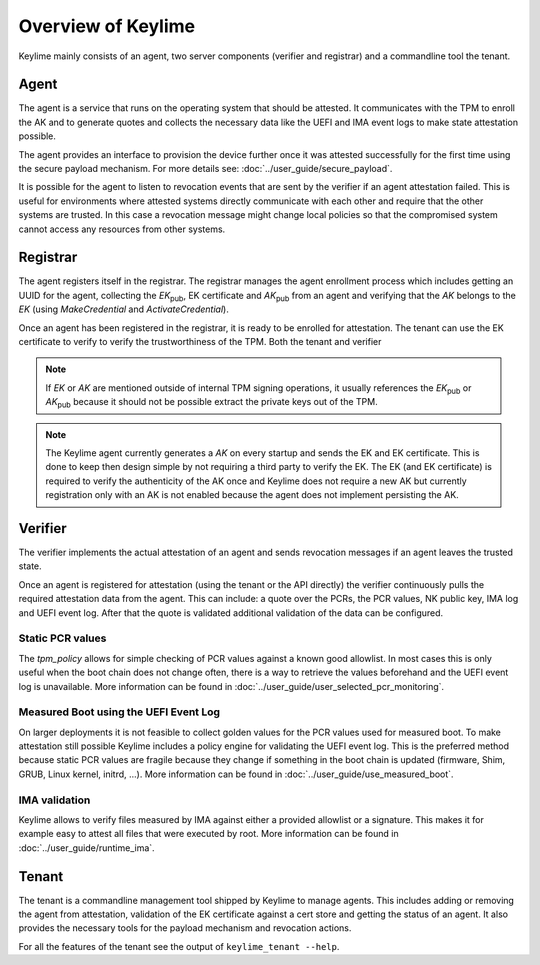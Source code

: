 ===================
Overview of Keylime
===================

Keylime mainly consists of an agent, two server components (verifier and registrar) and a commandline tool the tenant.

Agent
-----

The agent is a service that runs on the operating system that should be attested.
It communicates with the TPM to enroll the AK and to generate quotes and
collects the necessary data like the UEFI and IMA event logs to make state attestation
possible.

The agent provides an interface to provision the device further once it was attested
successfully for the first time using the secure payload mechanism.
For more details see: :doc:`../user_guide/secure_payload`.

It is possible for the agent to listen to revocation events that are sent by the verifier
if an agent attestation failed. This is useful for environments where attested systems
directly communicate with each other and require that the other systems are trusted.
In this case a revocation message might change local policies so that the compromised
system cannot access any resources from other systems.

Registrar
---------
The agent registers itself in the registrar.
The registrar manages the agent enrollment process which includes
getting an UUID for the agent, collecting the `EK`:sub:`pub`, EK certificate and `AK`:sub:`pub` from an agent
and verifying that the `AK` belongs to the `EK` (using `MakeCredential` and `ActivateCredential`).


Once an agent has been registered in the registrar, it is ready to be enrolled for attestation.
The tenant can use the EK certificate to verify to verify the trustworthiness of the TPM.
Both the tenant and verifier

.. note::
    If `EK` or `AK` are mentioned outside of internal TPM signing operations, it usually
    references the `EK`:sub:`pub` or `AK`:sub:`pub` because it should not be possible
    extract the private keys out of the TPM.

.. note::
    The Keylime agent currently generates a `AK` on every startup and sends the EK and
    EK certificate. This is done to keep then design simple by not requiring a third
    party to verify the EK.
    The EK (and EK certificate) is required to verify the authenticity of the AK once
    and Keylime does not require a new AK but currently registration only with an AK
    is not enabled because the agent does not implement persisting the AK.

Verifier
--------
The verifier implements the actual attestation of an agent and sends revocation messages if an agent leaves the trusted
state.

Once an agent is registered for attestation (using the tenant or the API directly) the verifier continuously pulls
the required attestation data from the agent. This can include: a quote over the PCRs, the PCR values, NK public key,
IMA log and UEFI event log. After that the quote is validated additional validation of the data can be configured.

Static PCR values
"""""""""""""""""
The `tpm_policy` allows for simple checking of PCR values against a known good allowlist. In most cases this is only
useful when the boot chain does not change often, there is a way to retrieve the values beforehand
and the UEFI event log is unavailable.
More information can be found in :doc:`../user_guide/user_selected_pcr_monitoring`.

Measured Boot using the UEFI Event Log
""""""""""""""""""""""""""""""""""""""
On larger deployments it is not feasible to collect golden values for the PCR values used for measured boot. To make
attestation still possible Keylime includes a policy engine for validating the UEFI event log. This is the preferred
method because static PCR values are fragile because they change if something in the boot chain is updated (firmware,
Shim, GRUB, Linux kernel, initrd, ...). More information can be found in :doc:`../user_guide/use_measured_boot`.

IMA validation
""""""""""""""
Keylime allows to verify files measured by IMA against either a provided allowlist or a signature.
This makes it for example easy to attest all files that were executed by root.
More information can be found in :doc:`../user_guide/runtime_ima`.


Tenant
------
The tenant is a commandline management tool shipped by Keylime to manage agents.
This includes adding or removing the agent from attestation, validation of the EK certificate against a cert store and
getting the status of an agent. It also provides the necessary tools for the payload mechanism and revocation actions.

For all the features of the tenant see the output of ``keylime_tenant --help``.